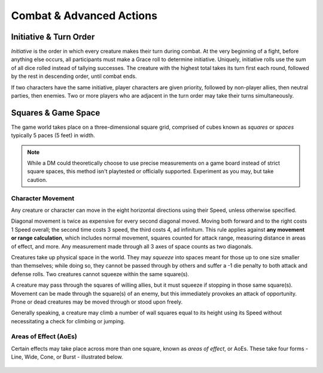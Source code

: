 ****************************
Combat & Advanced Actions
****************************

Initiative & Turn Order
================================
*Initiative* is the order in which every creature makes their turn during combat. At the very beginning of a fight, before anything else occurs, all participants must make a Grace roll to determine initiative. Uniquely, initiative rolls use the sum of all dice rolled instead of tallying successes. The creature with the highest total takes its turn first each round, followed by the rest in descending order, until combat ends.

If two characters have the same initiative, player characters are given priority, followed by non-player allies, then neutral parties, then enemies. Two or more players who are adjacent in the turn order may take their turns simultaneously.

Squares & Game Space
================================
The game world takes place on a three-dimensional square grid, comprised of cubes known as *squares* or *spaces* typically 5 paces (5 feet) in width.

.. note::
  While a DM could theoretically choose to use precise measurements on a game board instead of strict square spaces, this method isn't playtested or officially supported. Experiment as you may, but take caution.

Character Movement
----------------
Any creature or character can move in the eight horizontal directions using their Speed, unless otherwise specified.

Diagonal movement is twice as expensive for every second diagonal moved. Moving both forward and to the right costs 1 Speed overall; the second time costs 3 speed, the third costs 4, ad infinitum. This rule applies against **any movement or range calculation**, which includes normal movement, squares counted for attack range, measuring distance in areas of effect, and more. Any measurement made through all 3 axes of space counts as two diagonals.

Creatures take up physical space in the world. They may *squeeze* into spaces meant for those up to one size smaller than themselves; while doing so, they cannot be passed through by others and suffer a -1 die penalty to both attack and defense rolls. Two creatures cannot squeeze within the same square(s).

A creature may pass through the squares of willing allies, but it must squeeze if stopping in those same square(s). Movement can be made through the square(s) of an enemy, but this immediately provokes an attack of opportunity. Prone or dead creatures may be moved through or stood upon freely.

Generally speaking, a creature may climb a number of wall squares equal to its height using its Speed without necessitating a check for climbing or jumping.

Areas of Effect (AoEs)
----------------
Certain effects may take place across more than one square, known as *areas of effect*, or AoEs. These take four forms - Line, Wide, Cone, or Burst - illustrated below.

.. figure:: static/combat_aoe.png
